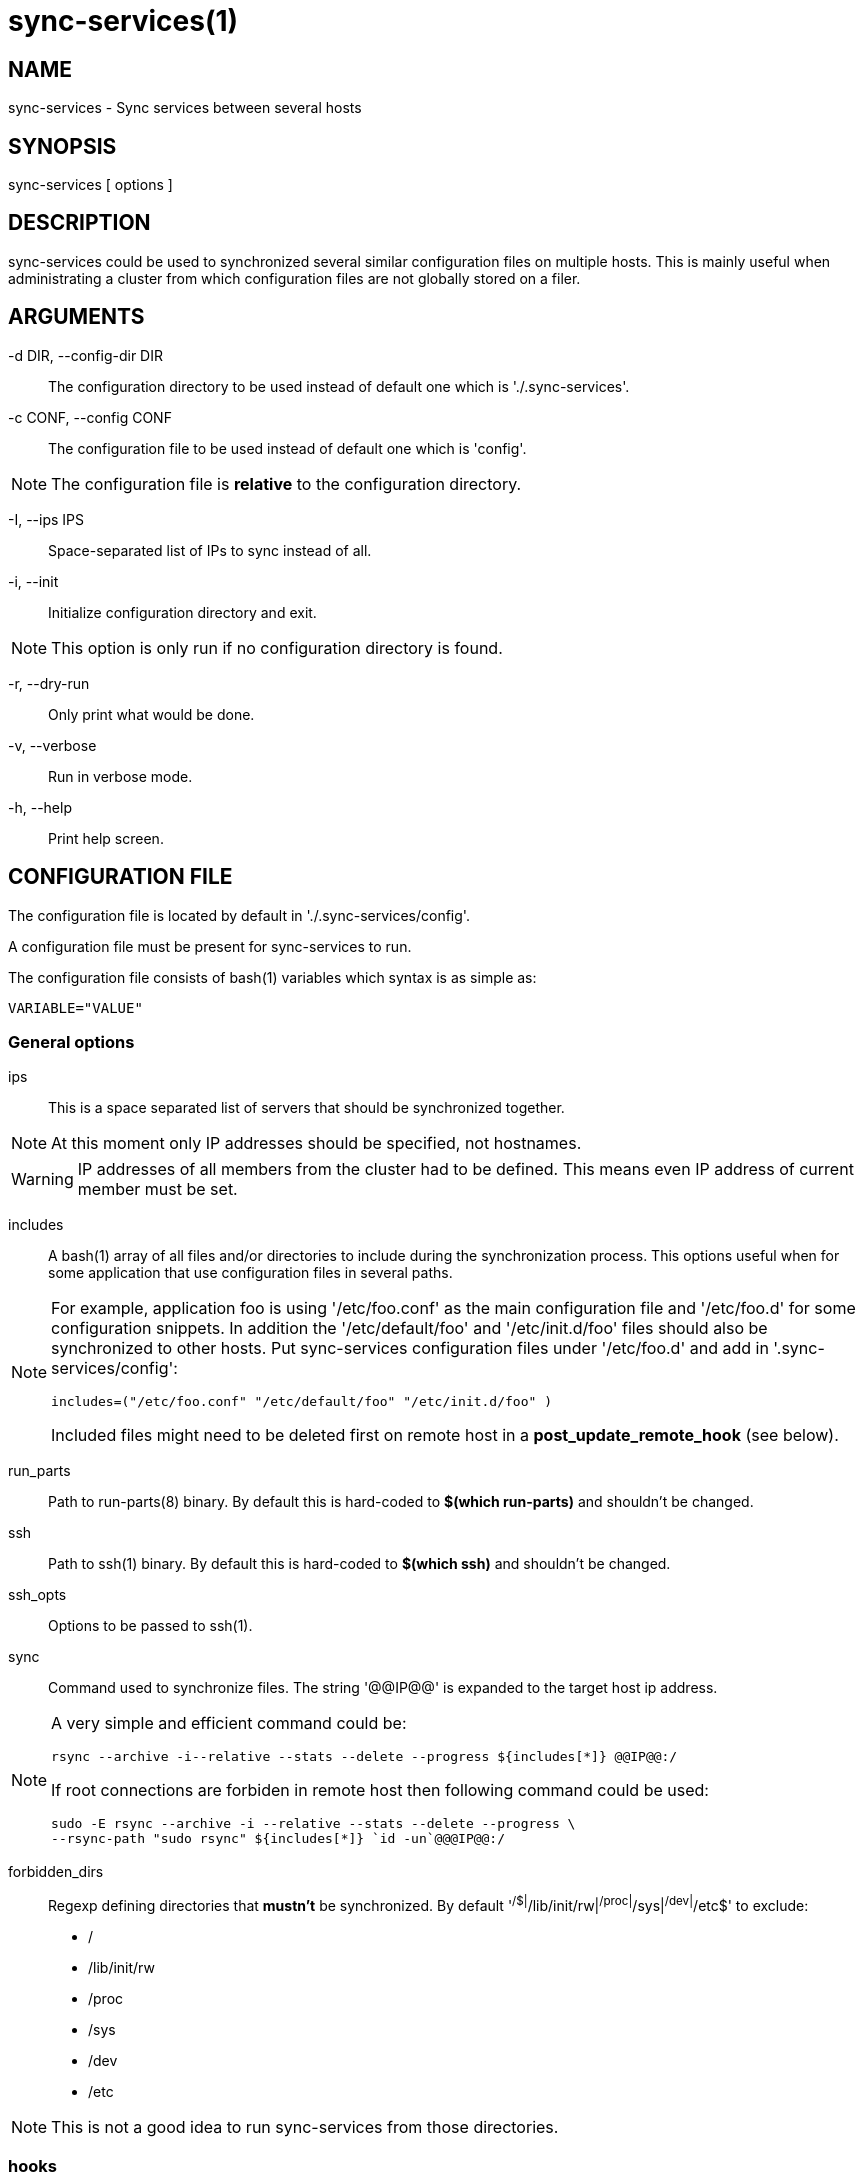 = sync-services(1) =

== NAME ==

sync-services - Sync services between several hosts

== SYNOPSIS ==

sync-services [ options ]

== DESCRIPTION ==

+sync-services+ could be used to synchronized several similar configuration
files on multiple hosts. This is mainly useful when administrating a cluster
from which configuration files are not globally stored on a filer.

== ARGUMENTS ==

-d DIR, --config-dir DIR::

   The configuration directory to be used instead of default one which is
   './.sync-services'.

-c CONF, --config CONF::

   The configuration file to be used instead of default one which is 'config'.

NOTE: The configuration file is *relative* to the configuration directory.

-I, --ips IPS::

   Space-separated list of IPs to sync instead of all.

-i, --init::

    Initialize configuration directory and exit.

NOTE: This option is only run if no configuration directory is found.

-r, --dry-run::

    Only print what would be done.

-v, --verbose::

    Run in verbose mode.

-h, --help::

    Print help screen.

== CONFIGURATION FILE ==

The configuration file is located by default in './.sync-services/config'.

A configuration file must be present for +sync-services+ to run.

The configuration file consists of +bash+(1) variables which syntax is as
simple as:

    VARIABLE="VALUE"

=== General options ===

ips::

    This is a space separated list of servers that should be synchronized
    together.

NOTE: At this moment only IP addresses should be specified, not hostnames.

WARNING: IP addresses of all members from the cluster had to be
defined. This means even IP address of current member must be set.

includes::

    A +bash+(1) array of all files and/or directories to include during the
    synchronization process. This options useful when for some application
    that use configuration files in several paths.

[NOTE]

====
For example, application +foo+ is using '/etc/foo.conf' as the main
configuration file and '/etc/foo.d' for some configuration snippets. In
addition the '/etc/default/foo' and '/etc/init.d/foo' files should also be
synchronized to other hosts. Put +sync-services+ configuration files under
'/etc/foo.d' and add in '.sync-services/config':

   includes=("/etc/foo.conf" "/etc/default/foo" "/etc/init.d/foo" )


Included files might need to be deleted first on remote host in a
*post_update_remote_hook* (see below).
====

run_parts::

    Path to +run-parts+(8) binary. By default this is hard-coded to *$(which
    run-parts)* and shouldn't be changed.

ssh::

    Path to +ssh+(1) binary. By default this is hard-coded to *$(which ssh)*
    and shouldn't be changed.

ssh_opts::

    Options to be passed to +ssh+(1).

sync::

    Command used to synchronize files. The string '@@IP@@' is expanded to the
    target host ip address.

[NOTE]

====
A very simple and efficient command could be:

  rsync --archive -i--relative --stats --delete --progress ${includes[*]} @@IP@@:/

If root connections are forbiden in remote host then following command could
be used:

   sudo -E rsync --archive -i --relative --stats --delete --progress \ 
   --rsync-path "sudo rsync" ${includes[*]} `id -un`@@@IP@@:/
====

forbidden_dirs::

    Regexp defining directories that *mustn't* be synchronized. By default
    '^/$|^/lib/init/rw|^/proc|^/sys|^/dev|^/etc$' to exclude:
    - /
    - /lib/init/rw
    - /proc
    - /sys
    - /dev
    - /etc

NOTE: This is not a good idea to run +sync-services+ from those directories.

=== hooks ===

Hooks can be run ad different moment from the synchronization process:

pre_update_hook::

    This hook is ran on *local* host *before* the synchronization process
    starts. This hook is generally a good place to generate configuration
    files from scripts or to restart the service on local host.

post_update_hook::

    This hook is ran on *local* host *after* the synchronization process
    starts. This is ran when all hosts are synchronized.

pre_update_remote_hook::

    This hook is ran on *remote* host *before* the synchronization process
    starts for this specific host. This is generally a good place to ask
    user confirmation before going on on remote host.

NOTE: This command is run *before* the synchronization process. Thus files might
not be present on remote host.

post_update_remote_hook::

    This hook is ran on *remote* host *after* the synchronization process
    starts for this specific host. This is generally a good place to restart
    the service on remote host.

[NOTE]

====
If some files are included using the *includes* statement the following command
could be used in '.sync-services/post-update-remote/10remove-included-files' to
move files in target directory

    #!/bin/sh
    
    sudo rm -rf /path/to/be/synced
====


== HOW DOES IT WORK ==

+sync-services+ is designed to be run directly in the directory to be
synchronized. The configuration files must be located in the directory that
should be synchronized under the '.sync-service' directory.

+sync-services+ looks up for all IP address on localhost that are on a IPv4
global scope and remove all local IP addresses from 'ips' configuration
entry (that's why host names does not work yet).

Then the 'pre_update_hook' is run.

The 'pre_update_remote_hook' is run on *remote* host through a +ssh+(1).

The local directory is synchronized to the remote host using command defined in
'sync'.

The 'post_update_remote_hook' is run on *remote* host through a +ssh+(1).

These last 3 actions are repeated for each IP addresses from 'ips' but local.

Then the 'post_update_hook' is run.

== SEE ALSO ==

 - +run-parts+(8)
 - +ssh+(1)
 - +rsync+(1)
 - +sudo+(1)

== HISTORY ==

2011-05-12::

  - use '--rsync-path' in rsync instead of tar and ssh.

2011-05-09::

  - Version 1.3.
  - Add '--ip' option.
  - fix config generation at init time.

2011-04-26::

  - Add support for non-root sync commands using +tar+(1).

2010-09-21::

  - Add *include* option
  - Prettiest verbose display

2010-09-13::

  - First release

== BUGS ==

No time to include bugs, command actions might seldom lead astray
user's assumption.

== AUTHORS ==

+sync-services+ is written by Sébastien Gross <seb•ɑƬ•chezwam•ɖɵʈ•org>.

== COPYRIGHT ==

Copyright © 2010-2011 Sébastien Gross <seb•ɑƬ•chezwam•ɖɵʈ•org>.

Relased under WTFPL (http://sam.zoy.org/wtfpl/COPYING[]).
